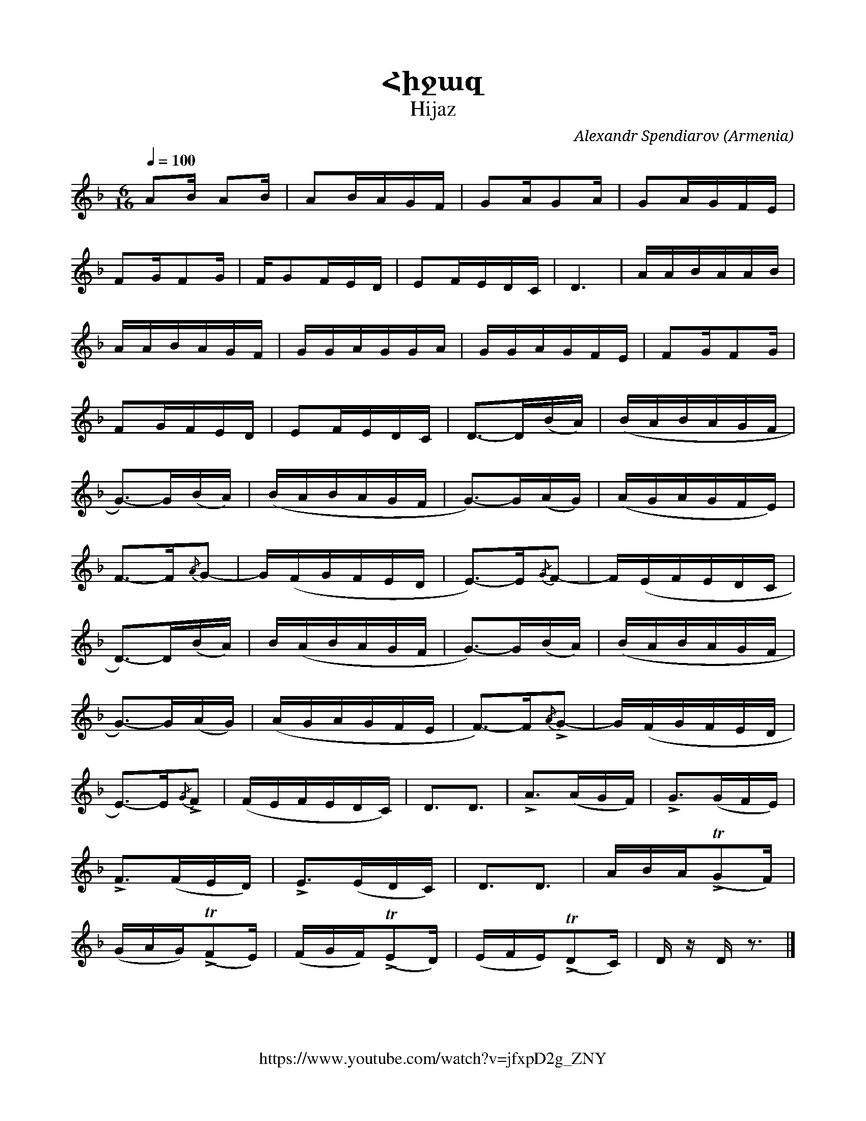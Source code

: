 %%encoding     utf-8
%%titlefont    Times-Bold 24
%%subtitlefont Times      20
%%textfont     Courier    12
%%wordsfont    Serif      14
%%vocalfont    Sans       14
%%footer       $IF


X:21
T:Հիջազ
T:Hijaz
C:Аlexandr Spendiarov
O:Armenia
Z:Avetik Topchyan (adaptation)
F:https://www.youtube.com/watch?v=jfxpD2g_ZNY
L:1/16
Q:1/4=100
M:6/16
I:linebreak $
K:F
A2B A2B              | A2BAGF         | G2AG2A            | G2AGFE              |  $
F2GF2G               | FG2FED         | E2FEDC            | D6                  |  AABAAB       | $
AABAGF               | GGAGGA         | GGAGFE            | F2GF2G              |  $
F2GFED               | E2FEDC         | D2->D2(BA)        | (BABAGF             |  $
G2->)G2(BA)          | (BABAGF        | G2->)G2(AG)       | (AGAGFE)            |  $
F2->F2{/A}G2-        | G(FGFED        | E2->)E2{/G}F2-    | F(EFEDC             |  $
D2->)D2(BA)          | B(ABAGF        | G2->)G2(BA)       | (BABAGF             |  $
G2->)G2(AG)          | (AGAGFE        | F2->)F2!>!{/A}G2- | G(FGFED             |  $
E2->)E2!>!{/G}F2     | (FEFEDC)       | D3D3              | !>!A2>(A2GF)        |  !>!G2>(G2FE) | $
!>!F2>(F2ED)         | !>!E2>(E2DC)   | D3D3              | ABA(!>!TG2F)        |  $
(GAG)(!>!TF2E)       | (FGF)(!>!TE2D) | (EFE)(!>!TD2C)    | D            z D z3 |]
%
%-------------------------------------------------
%

